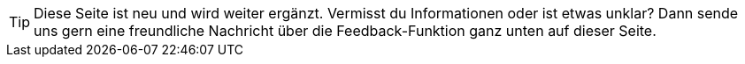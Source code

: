 // Erstellt von Kathrin. Finger weg!

TIP: Diese Seite ist neu und wird weiter ergänzt. Vermisst du Informationen oder ist etwas unklar? Dann sende uns gern eine freundliche Nachricht über die Feedback-Funktion ganz unten auf dieser Seite.
